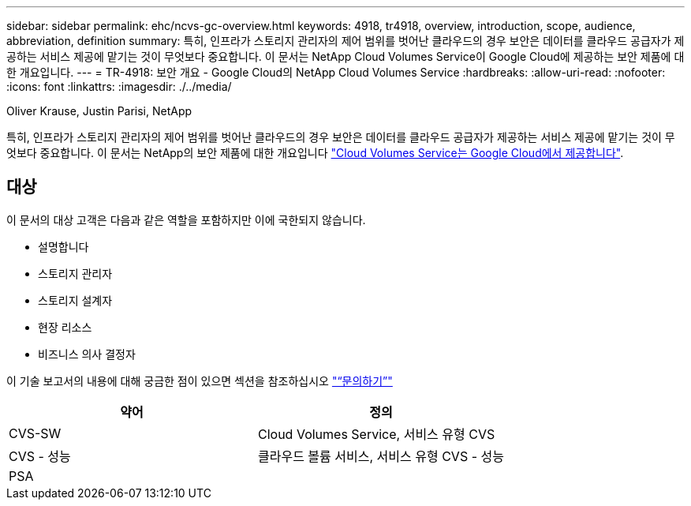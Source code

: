 ---
sidebar: sidebar 
permalink: ehc/ncvs-gc-overview.html 
keywords: 4918, tr4918, overview, introduction, scope, audience, abbreviation, definition 
summary: 특히, 인프라가 스토리지 관리자의 제어 범위를 벗어난 클라우드의 경우 보안은 데이터를 클라우드 공급자가 제공하는 서비스 제공에 맡기는 것이 무엇보다 중요합니다. 이 문서는 NetApp Cloud Volumes Service이 Google Cloud에 제공하는 보안 제품에 대한 개요입니다. 
---
= TR-4918: 보안 개요 - Google Cloud의 NetApp Cloud Volumes Service
:hardbreaks:
:allow-uri-read: 
:nofooter: 
:icons: font
:linkattrs: 
:imagesdir: ./../media/


Oliver Krause, Justin Parisi, NetApp

[role="lead"]
특히, 인프라가 스토리지 관리자의 제어 범위를 벗어난 클라우드의 경우 보안은 데이터를 클라우드 공급자가 제공하는 서비스 제공에 맡기는 것이 무엇보다 중요합니다. 이 문서는 NetApp의 보안 제품에 대한 개요입니다 https://cloud.netapp.com/cloud-volumes-service-for-gcp["Cloud Volumes Service는 Google Cloud에서 제공합니다"^].



== 대상

이 문서의 대상 고객은 다음과 같은 역할을 포함하지만 이에 국한되지 않습니다.

* 설명합니다
* 스토리지 관리자
* 스토리지 설계자
* 현장 리소스
* 비즈니스 의사 결정자


이 기술 보고서의 내용에 대해 궁금한 점이 있으면 섹션을 참조하십시오 link:ncvs-gc-additional-information.html#contact-us["“문의하기”"]

|===
| 약어 | 정의 


| CVS-SW | Cloud Volumes Service, 서비스 유형 CVS 


| CVS - 성능 | 클라우드 볼륨 서비스, 서비스 유형 CVS - 성능 


| PSA |  
|===